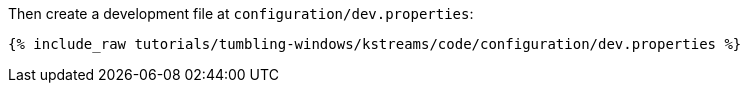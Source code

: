 Then create a development file at `configuration/dev.properties`:

+++++
<pre class="snippet"><code class="shell">{% include_raw tutorials/tumbling-windows/kstreams/code/configuration/dev.properties %}</code></pre>
+++++
